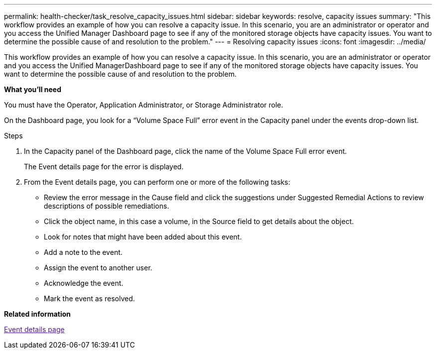 ---
permalink: health-checker/task_resolve_capacity_issues.html
sidebar: sidebar
keywords: resolve, capacity issues
summary: "This workflow provides an example of how you can resolve a capacity issue. In this scenario, you are an administrator or operator and you access the Unified Manager Dashboard page to see if any of the monitored storage objects have capacity issues. You want to determine the possible cause of and resolution to the problem."
---
= Resolving capacity issues
:icons: font
:imagesdir: ../media/

[.lead]
This workflow provides an example of how you can resolve a capacity issue. In this scenario, you are an administrator or operator and you access the Unified ManagerDashboard page to see if any of the monitored storage objects have capacity issues. You want to determine the possible cause of and resolution to the problem.

*What you'll need*

You must have the Operator, Application Administrator, or Storage Administrator role.

On the Dashboard page, you look for a "`Volume Space Full`" error event in the Capacity panel under the events drop-down list.

.Steps
. In the Capacity panel of the Dashboard page, click the name of the Volume Space Full error event.
+
The Event details page for the error is displayed.

. From the Event details page, you can perform one or more of the following tasks:
 ** Review the error message in the Cause field and click the suggestions under Suggested Remedial Actions to review descriptions of possible remediations.
 ** Click the object name, in this case a volume, in the Source field to get details about the object.
 ** Look for notes that might have been added about this event.
 ** Add a note to the event.
 ** Assign the event to another user.
 ** Acknowledge the event.
 ** Mark the event as resolved.

*Related information*

link:[Event details page]
